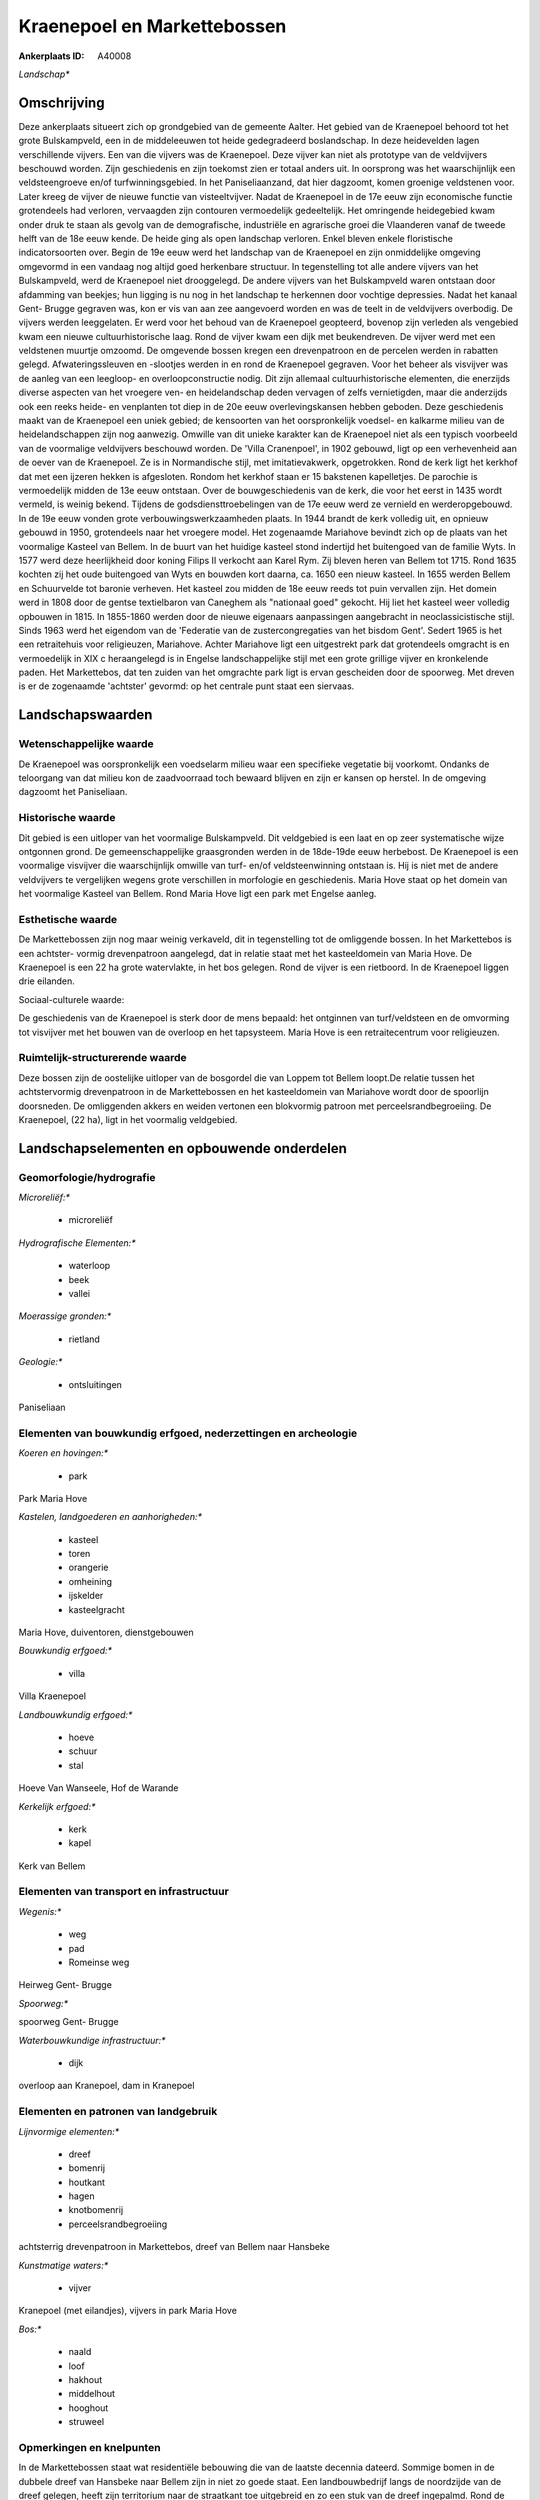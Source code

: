Kraenepoel en Markettebossen
============================

:Ankerplaats ID: A40008


*Landschap**





Omschrijving
------------

Deze ankerplaats situeert zich op grondgebied van de gemeente Aalter.
Het gebied van de Kraenepoel behoord tot het grote Bulskampveld, een in
de middeleeuwen tot heide gedegradeerd boslandschap. In deze heidevelden
lagen verschillende vijvers. Een van die vijvers was de Kraenepoel. Deze
vijver kan niet als prototype van de veldvijvers beschouwd worden. Zijn
geschiedenis en zijn toekomst zien er totaal anders uit. In oorsprong
was het waarschijnlijk een veldsteengroeve en/of turfwinningsgebied. In
het Paniseliaanzand, dat hier dagzoomt, komen groenige veldstenen voor.
Later kreeg de vijver de nieuwe functie van visteeltvijver. Nadat de
Kraenepoel in de 17e eeuw zijn economische functie grotendeels had
verloren, vervaagden zijn contouren vermoedelijk gedeeltelijk. Het
omringende heidegebied kwam onder druk te staan als gevolg van de
demografische, industriële en agrarische groei die Vlaanderen vanaf de
tweede helft van de 18e eeuw kende. De heide ging als open landschap
verloren. Enkel bleven enkele floristische indicatorsoorten over. Begin
de 19e eeuw werd het landschap van de Kraenepoel en zijn onmiddelijke
omgeving omgevormd in een vandaag nog altijd goed herkenbare structuur.
In tegenstelling tot alle andere vijvers van het Bulskampveld, werd de
Kraenepoel niet drooggelegd. De andere vijvers van het Bulskampveld
waren ontstaan door afdamming van beekjes; hun ligging is nu nog in het
landschap te herkennen door vochtige depressies. Nadat het kanaal Gent-
Brugge gegraven was, kon er vis van aan zee aangevoerd worden en was de
teelt in de veldvijvers overbodig. De vijvers werden leeggelaten. Er
werd voor het behoud van de Kraenepoel geopteerd, bovenop zijn verleden
als vengebied kwam een nieuwe cultuurhistorische laag. Rond de vijver
kwam een dijk met beukendreven. De vijver werd met een veldstenen
muurtje omzoomd. De omgevende bossen kregen een drevenpatroon en de
percelen werden in rabatten gelegd. Afwateringssleuven en -slootjes
werden in en rond de Kraenepoel gegraven. Voor het beheer als visvijver
was de aanleg van een leegloop- en overloopconstructie nodig. Dit zijn
allemaal cultuurhistorische elementen, die enerzijds diverse aspecten
van het vroegere ven- en heidelandschap deden vervagen of zelfs
vernietigden, maar die anderzijds ook een reeks heide- en venplanten tot
diep in de 20e eeuw overlevingskansen hebben geboden. Deze geschiedenis
maakt van de Kraenepoel een uniek gebied; de kensoorten van het
oorspronkelijk voedsel- en kalkarme milieu van de heidelandschappen zijn
nog aanwezig. Omwille van dit unieke karakter kan de Kraenepoel niet als
een typisch voorbeeld van de voormalige veldvijvers beschouwd worden. De
'Villa Cranenpoel', in 1902 gebouwd, ligt op een verhevenheid aan de
oever van de Kraenepoel. Ze is in Normandische stijl, met
imitatievakwerk, opgetrokken. Rond de kerk ligt het kerkhof dat met een
ijzeren hekken is afgesloten. Rondom het kerkhof staan er 15 bakstenen
kapelletjes. De parochie is vermoedelijk midden de 13e eeuw ontstaan.
Over de bouwgeschiedenis van de kerk, die voor het eerst in 1435 wordt
vermeld, is weinig bekend. Tijdens de godsdiensttroebelingen van de 17e
eeuw werd ze vernield en werderopgebouwd. In de 19e eeuw vonden grote
verbouwingswerkzaamheden plaats. In 1944 brandt de kerk volledig uit, en
opnieuw gebouwd in 1950, grotendeels naar het vroegere model. Het
zogenaamde Mariahove bevindt zich op de plaats van het voormalige
Kasteel van Bellem. In de buurt van het huidige kasteel stond indertijd
het buitengoed van de familie Wyts. In 1577 werd deze heerlijkheid door
koning Filips II verkocht aan Karel Rym. Zij bleven heren van Bellem tot
1715. Rond 1635 kochten zij het oude buitengoed van Wyts en bouwden kort
daarna, ca. 1650 een nieuw kasteel. In 1655 werden Bellem en Schuurvelde
tot baronie verheven. Het kasteel zou midden de 18e eeuw reeds tot puin
vervallen zijn. Het domein werd in 1808 door de gentse textielbaron van
Caneghem als "nationaal goed" gekocht. Hij liet het kasteel weer
volledig opbouwen in 1815. In 1855-1860 werden door de nieuwe eigenaars
aanpassingen aangebracht in neoclassicistische stijl. Sinds 1963 werd
het eigendom van de 'Federatie van de zustercongregaties van het bisdom
Gent'. Sedert 1965 is het een retraitehuis voor religieuzen, Mariahove.
Achter Mariahove ligt een uitgestrekt park dat grotendeels omgracht is
en vermoedelijk in XIX c heraangelegd is in Engelse landschappelijke
stijl met een grote grillige vijver en kronkelende paden. Het
Markettebos, dat ten zuiden van het omgrachte park ligt is ervan
gescheiden door de spoorweg. Met dreven is er de zogenaamde 'achtster'
gevormd: op het centrale punt staat een siervaas.




Landschapswaarden
-----------------


Wetenschappelijke waarde
~~~~~~~~~~~~~~~~~~~~~~~~


De Kraenepoel was oorspronkelijk een voedselarm milieu waar een
specifieke vegetatie bij voorkomt. Ondanks de teloorgang van dat milieu
kon de zaadvoorraad toch bewaard blijven en zijn er kansen op herstel.
In de omgeving dagzoomt het Paniseliaan.

Historische waarde
~~~~~~~~~~~~~~~~~~

Dit gebied is een uitloper van het voormalige Bulskampveld. Dit
veldgebied is een laat en op zeer systematische wijze ontgonnen grond.
De gemeenschappelijke graasgronden werden in de 18de-19de eeuw
herbebost. De Kraenepoel is een voormalige visvijver die waarschijnlijk
omwille van turf- en/of veldsteenwinning ontstaan is. Hij is niet met de
andere veldvijvers te vergelijken wegens grote verschillen in morfologie
en geschiedenis. Maria Hove staat op het domein van het voormalige
Kasteel van Bellem. Rond Maria Hove ligt een park met Engelse aanleg.

Esthetische waarde
~~~~~~~~~~~~~~~~~~

De Markettebossen zijn nog maar weinig verkaveld,
dit in tegenstelling tot de omliggende bossen. In het Markettebos is een
achtster- vormig drevenpatroon aangelegd, dat in relatie staat met het
kasteeldomein van Maria Hove. De Kraenepoel is een 22 ha grote
watervlakte, in het bos gelegen. Rond de vijver is een rietboord. In de
Kraenepoel liggen drie eilanden.


Sociaal-culturele waarde:


De geschiedenis van de Kraenepoel is sterk
door de mens bepaald: het ontginnen van turf/veldsteen en de omvorming
tot visvijver met het bouwen van de overloop en het tapsysteem. Maria
Hove is een retraitecentrum voor religieuzen.

Ruimtelijk-structurerende waarde
~~~~~~~~~~~~~~~~~~~~~~~~~~~~~~~~

Deze bossen zijn de oostelijke uitloper van de bosgordel die van
Loppem tot Bellem loopt.De relatie tussen het achtstervormig
drevenpatroon in de Markettebossen en het kasteeldomein van Mariahove
wordt door de spoorlijn doorsneden. De omliggenden akkers en weiden
vertonen een blokvormig patroon met perceelsrandbegroeiing. De
Kraenepoel, (22 ha), ligt in het voormalig veldgebied.



Landschapselementen en opbouwende onderdelen
--------------------------------------------



Geomorfologie/hydrografie
~~~~~~~~~~~~~~~~~~~~~~~~~


*Microreliëf:**

 * microreliëf


*Hydrografische Elementen:**

 * waterloop
 * beek
 * vallei


*Moerassige gronden:**

 * rietland


*Geologie:**

 * ontsluitingen


Paniseliaan

Elementen van bouwkundig erfgoed, nederzettingen en archeologie
~~~~~~~~~~~~~~~~~~~~~~~~~~~~~~~~~~~~~~~~~~~~~~~~~~~~~~~~~~~~~~~

*Koeren en hovingen:**

 * park


Park Maria Hove

*Kastelen, landgoederen en aanhorigheden:**

 * kasteel
 * toren
 * orangerie
 * omheining
 * ijskelder
 * kasteelgracht


Maria Hove, duiventoren, dienstgebouwen

*Bouwkundig erfgoed:**

 * villa


Villa Kraenepoel

*Landbouwkundig erfgoed:**

 * hoeve
 * schuur
 * stal


Hoeve Van Wanseele, Hof de Warande

*Kerkelijk erfgoed:**

 * kerk
 * kapel


Kerk van Bellem

Elementen van transport en infrastructuur
~~~~~~~~~~~~~~~~~~~~~~~~~~~~~~~~~~~~~~~~~

*Wegenis:**

 * weg
 * pad
 * Romeinse weg


Heirweg Gent- Brugge

*Spoorweg:**

spoorweg Gent- Brugge

*Waterbouwkundige infrastructuur:**

 * dijk


overloop aan Kranepoel, dam in Kranepoel

Elementen en patronen van landgebruik
~~~~~~~~~~~~~~~~~~~~~~~~~~~~~~~~~~~~~

*Lijnvormige elementen:**

 * dreef
 * bomenrij
 * houtkant
 * hagen
 * knotbomenrij
 * perceelsrandbegroeiing

achtsterrig drevenpatroon in Markettebos, dreef van Bellem naar Hansbeke

*Kunstmatige waters:**

 * vijver


Kranepoel (met eilandjes), vijvers in park Maria Hove

*Bos:**

 * naald
 * loof
 * hakhout
 * middelhout
 * hooghout
 * struweel



Opmerkingen en knelpunten
~~~~~~~~~~~~~~~~~~~~~~~~~


In de Markettebossen staat wat residentiële bebouwing die van de laatste
decennia dateerd. Sommige bomen in de dubbele dreef van Hansbeke naar
Bellem zijn in niet zo goede staat. Een landbouwbedrijf langs de
noordzijde van de dreef gelegen, heeft zijn territorium naar de
straatkant toe uitgebreid en zo een stuk van de dreef ingepalmd. Rond de
Kranepoel is een Life- project aan de gang om het originele voedselarme
milieu te herstellen. Hierbij wordt ao het slib geruimd en de vegetatie
rond de oever gekapt.

